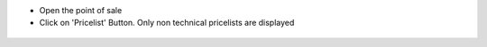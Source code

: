 * Open the point of sale

* Click on 'Pricelist' Button. Only non technical pricelists are displayed

.. figure:: ../static/description/pos_front_end_ui.png
